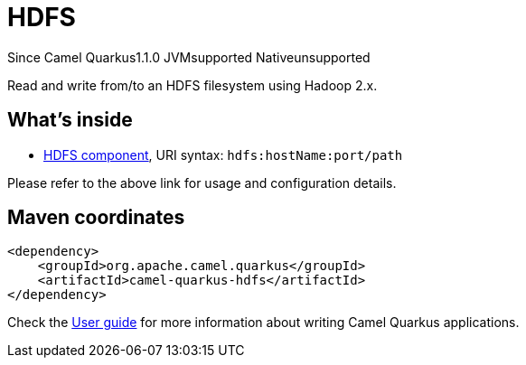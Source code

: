 // Do not edit directly!
// This file was generated by camel-quarkus-maven-plugin:update-extension-doc-page

[[hdfs]]
= HDFS
:page-aliases: extensions/hdfs.adoc
:cq-since: 1.1.0
:cq-artifact-id: camel-quarkus-hdfs
:cq-native-supported: false
:cq-status: Preview
:cq-description: Read and write from/to an HDFS filesystem using Hadoop 2.x.
:cq-deprecated: false

[.badges]
[.badge-key]##Since Camel Quarkus##[.badge-version]##1.1.0## [.badge-key]##JVM##[.badge-supported]##supported## [.badge-key]##Native##[.badge-unsupported]##unsupported##

Read and write from/to an HDFS filesystem using Hadoop 2.x.

== What's inside

* https://camel.apache.org/components/latest/hdfs-component.html[HDFS component], URI syntax: `hdfs:hostName:port/path`

Please refer to the above link for usage and configuration details.

== Maven coordinates

[source,xml]
----
<dependency>
    <groupId>org.apache.camel.quarkus</groupId>
    <artifactId>camel-quarkus-hdfs</artifactId>
</dependency>
----

Check the xref:user-guide/index.adoc[User guide] for more information about writing Camel Quarkus applications.
